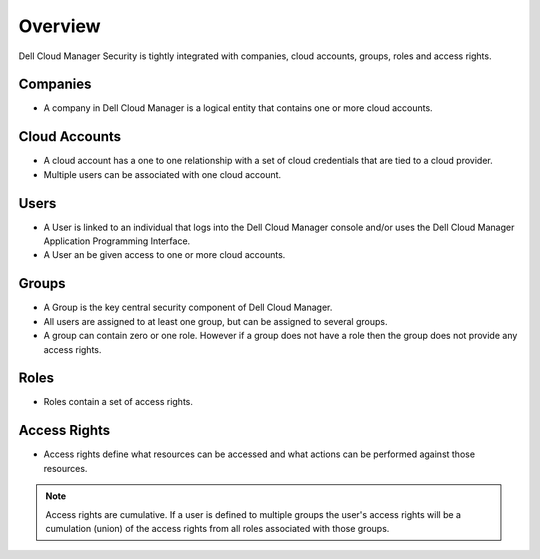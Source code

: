 .. raw:: latex
  
      \newpage

.. _overview:

Overview
--------

Dell Cloud Manager Security is tightly integrated with companies, cloud accounts, groups, roles and access rights.

Companies
~~~~~~~~~

* A company in Dell Cloud Manager is a logical entity that contains one or more cloud accounts.

Cloud Accounts
~~~~~~~~~~~~~~

* A cloud account has a one to one relationship with a set of cloud credentials that are tied to a cloud provider.  

* Multiple users can be associated with one cloud account.

Users
~~~~~

* A User is linked to an individual that logs into the Dell Cloud Manager console and/or uses the Dell Cloud Manager Application Programming Interface.

* A User an be given access to one or more cloud accounts.

Groups
~~~~~~

* A Group is the key central security component of Dell Cloud Manager.

* All users are assigned to at least one group, but can be assigned to several groups.

* A group can contain zero or one role. However if a group does not have a role then the group does not provide any access rights.

Roles
~~~~~

* Roles contain a set of access rights.

Access Rights
~~~~~~~~~~~~~

* Access rights define what resources can be accessed and what actions can be performed against those resources.

.. note:: Access rights are cumulative. If a user is defined to multiple groups the user's access rights will be a cumulation (union) of the access rights from all roles associated with those groups.